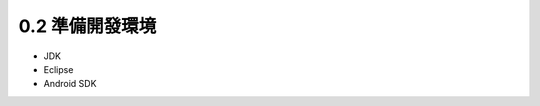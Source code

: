 ﻿.. _Ch0-prepare-develop-environment:

0.2 準備開發環境
========================

* JDK
* Eclipse
* Android SDK